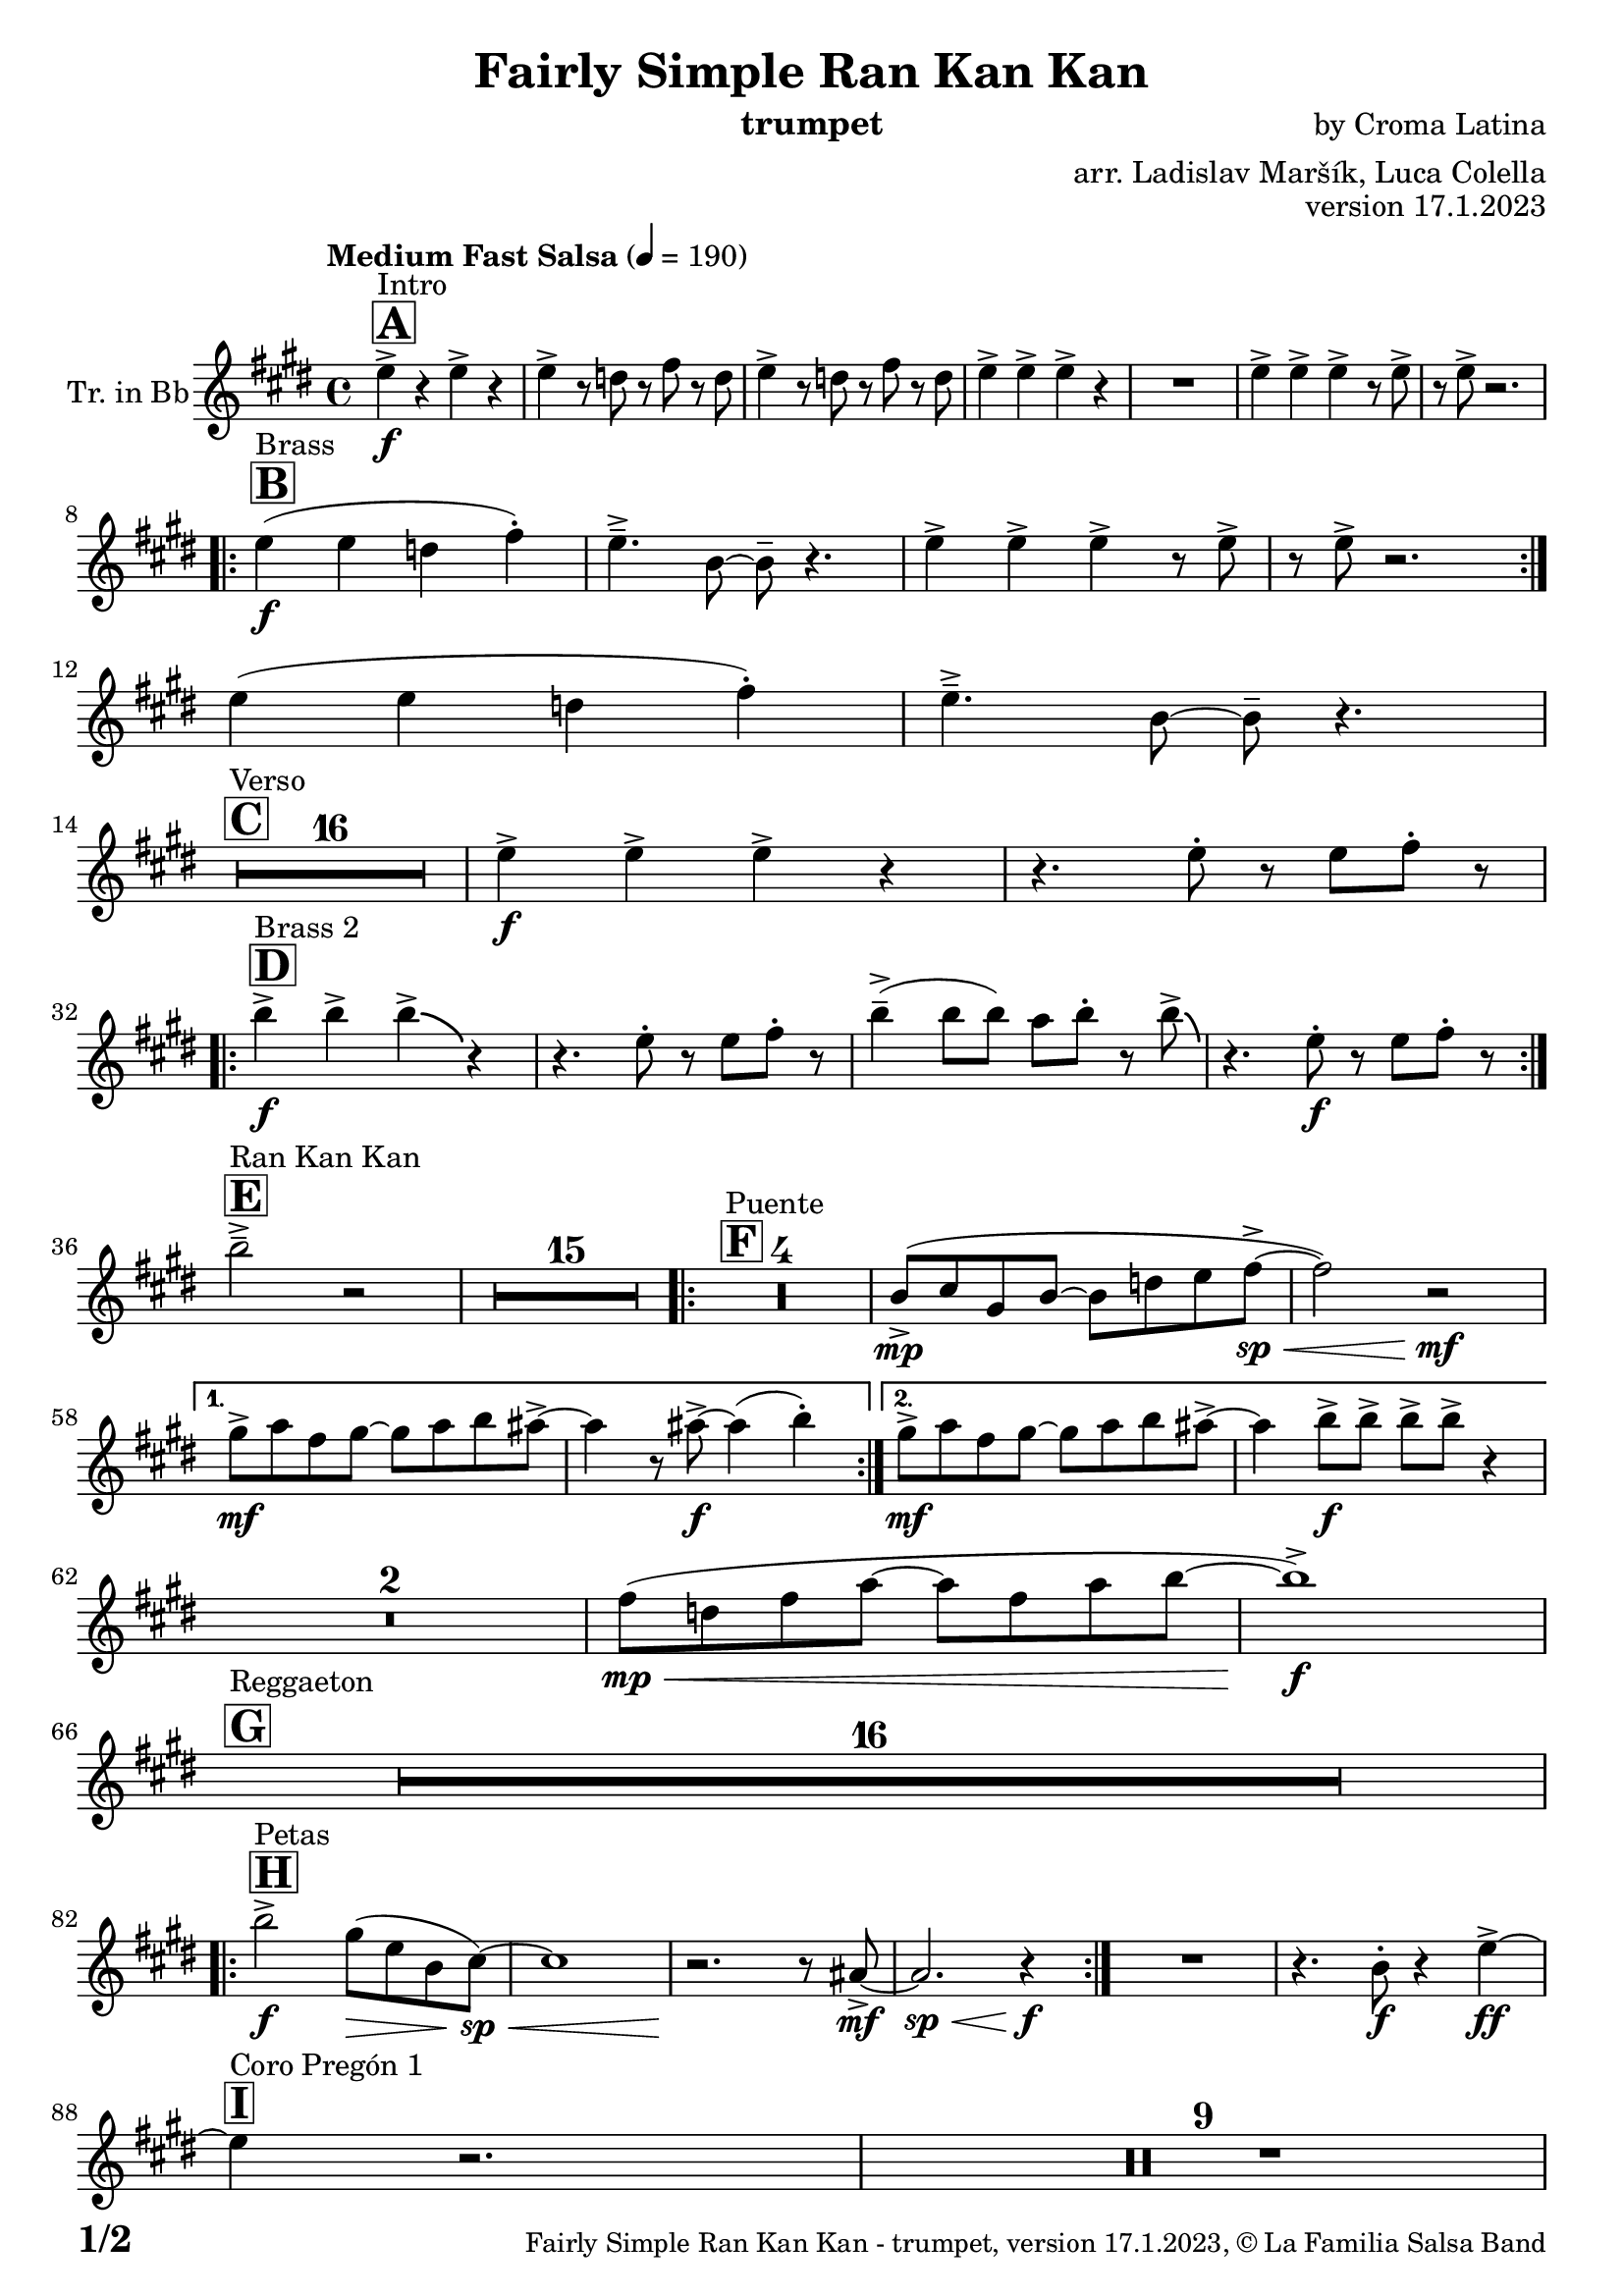 \version "2.24.0"

% Sheet revision 2022_09

\header {
  title = "Fairly Simple Ran Kan Kan"
  instrument = "trumpet"
  composer = "by Croma Latina"
  arranger = "arr. Ladislav Maršík, Luca Colella"
  opus = "version 17.1.2023"
  copyright = "© La Familia Salsa Band"
}

inst =
#(define-music-function
  (string)
  (string?)
  #{ <>^\markup \abs-fontsize #16 \bold \box #string #})

makePercent = #(define-music-function (note) (ly:music?)
                 (make-music 'PercentEvent 'length (ly:music-length note)))

#(define (test-stencil grob text)
   (let* ((orig (ly:grob-original grob))
          (siblings (ly:spanner-broken-into orig)) ; have we been split?
          (refp (ly:grob-system grob))
          (left-bound (ly:spanner-bound grob LEFT))
          (right-bound (ly:spanner-bound grob RIGHT))
          (elts-L (ly:grob-array->list (ly:grob-object left-bound 'elements)))
          (elts-R (ly:grob-array->list (ly:grob-object right-bound 'elements)))
          (break-alignment-L
           (filter
            (lambda (elt) (grob::has-interface elt 'break-alignment-interface))
            elts-L))
          (break-alignment-R
           (filter
            (lambda (elt) (grob::has-interface elt 'break-alignment-interface))
            elts-R))
          (break-alignment-L-ext (ly:grob-extent (car break-alignment-L) refp X))
          (break-alignment-R-ext (ly:grob-extent (car break-alignment-R) refp X))
          (num
           (markup text))
          (num
           (if (or (null? siblings)
                   (eq? grob (car siblings)))
               num
               (make-parenthesize-markup num)))
          (num (grob-interpret-markup grob num))
          (num-stil-ext-X (ly:stencil-extent num X))
          (num-stil-ext-Y (ly:stencil-extent num Y))
          (num (ly:stencil-aligned-to num X CENTER))
          (num
           (ly:stencil-translate-axis
            num
            (+ (interval-length break-alignment-L-ext)
               (* 0.5
                  (- (car break-alignment-R-ext)
                     (cdr break-alignment-L-ext))))
            X))
          (bracket-L
           (markup
            #:path
            0.1 ; line-thickness
            `((moveto 0.5 ,(* 0.5 (interval-length num-stil-ext-Y)))
              (lineto ,(* 0.5
                          (- (car break-alignment-R-ext)
                             (cdr break-alignment-L-ext)
                             (interval-length num-stil-ext-X)))
                      ,(* 0.5 (interval-length num-stil-ext-Y)))
              (closepath)
              (rlineto 0.0
                       ,(if (or (null? siblings) (eq? grob (car siblings)))
                            -1.0 0.0)))))
          (bracket-R
           (markup
            #:path
            0.1
            `((moveto ,(* 0.5
                          (- (car break-alignment-R-ext)
                             (cdr break-alignment-L-ext)
                             (interval-length num-stil-ext-X)))
                      ,(* 0.5 (interval-length num-stil-ext-Y)))
              (lineto 0.5
                      ,(* 0.5 (interval-length num-stil-ext-Y)))
              (closepath)
              (rlineto 0.0
                       ,(if (or (null? siblings) (eq? grob (last siblings)))
                            -1.0 0.0)))))
          (bracket-L (grob-interpret-markup grob bracket-L))
          (bracket-R (grob-interpret-markup grob bracket-R))
          (num (ly:stencil-combine-at-edge num X LEFT bracket-L 0.4))
          (num (ly:stencil-combine-at-edge num X RIGHT bracket-R 0.4)))
     num))

#(define-public (Measure_attached_spanner_engraver context)
   (let ((span '())
         (finished '())
         (event-start '())
         (event-stop '()))
     (make-engraver
      (listeners ((measure-counter-event engraver event)
                  (if (= START (ly:event-property event 'span-direction))
                      (set! event-start event)
                      (set! event-stop event))))
      ((process-music trans)
       (if (ly:stream-event? event-stop)
           (if (null? span)
               (ly:warning "You're trying to end a measure-attached spanner but you haven't started one.")
               (begin (set! finished span)
                 (ly:engraver-announce-end-grob trans finished event-start)
                 (set! span '())
                 (set! event-stop '()))))
       (if (ly:stream-event? event-start)
           (begin (set! span (ly:engraver-make-grob trans 'MeasureCounter event-start))
             (set! event-start '()))))
      ((stop-translation-timestep trans)
       (if (and (ly:spanner? span)
                (null? (ly:spanner-bound span LEFT))
                (moment<=? (ly:context-property context 'measurePosition) ZERO-MOMENT))
           (ly:spanner-set-bound! span LEFT
                                  (ly:context-property context 'currentCommandColumn)))
       (if (and (ly:spanner? finished)
                (moment<=? (ly:context-property context 'measurePosition) ZERO-MOMENT))
           (begin
            (if (null? (ly:spanner-bound finished RIGHT))
                (ly:spanner-set-bound! finished RIGHT
                                       (ly:context-property context 'currentCommandColumn)))
            (set! finished '())
            (set! event-start '())
            (set! event-stop '()))))
      ((finalize trans)
       (if (ly:spanner? finished)
           (begin
            (if (null? (ly:spanner-bound finished RIGHT))
                (set! (ly:spanner-bound finished RIGHT)
                      (ly:context-property context 'currentCommandColumn)))
            (set! finished '())))
       (if (ly:spanner? span)
           (begin
            (ly:warning "I think there's a dangling measure-attached spanner :-(")
            (ly:grob-suicide! span)
            (set! span '())))))))

\layout {
  \context {
    \Staff
    \consists #Measure_attached_spanner_engraver
    \override MeasureCounter.font-encoding = #'latin1
    \override MeasureCounter.font-size = 0
    \override MeasureCounter.outside-staff-padding = 2
    \override MeasureCounter.outside-staff-horizontal-padding = #0
  }
}

repeatBracket = #(define-music-function
                  (parser location N note)
                  (number? ly:music?)
                  #{
                    \override Staff.MeasureCounter.stencil =
                    #(lambda (grob) (test-stencil grob #{ #(string-append(number->string N) "x") #} ))
                    \startMeasureCount
                    \repeat volta #N { $note }
                    \stopMeasureCount
                  #}
                  )

Trumpet = \new Voice
\transpose c d
\relative c'' {
  \set Staff.instrumentName = \markup {
    \center-align { "Tr. in Bb" }
  }
  \set Staff.midiInstrument = "trumpet"
  \set Staff.midiMaximumVolume = #1.0

  \key d \major
  \time 4/4
  \tempo "Medium Fast Salsa" 4 = 190
  
  \inst "A"
  s1*0 ^\markup { "Intro" }
  d4 \f -> r d -> r |
  d -> r8 c r e r c |
  d4 -> r8 c r e r c |
  d4 -> d -> d -> r |
  R1 |
  d4 -> d -> d -> r8 d -> |
  r d -> r2. | \break

  \inst "B"
  s1*0 ^\markup { "Brass" }
  \repeat volta 2 {
    d4 \f ( d c e -. ) |
    d4. \tenuto -> a8 ~ a \tenuto r4. |
    d4 -> d -> d -> r8 d -> |
    r d -> r2. | \break 
  }
  d4 ( d c e -. ) |
  d4. \tenuto -> a8 ~ a \tenuto r4. | \break

  \inst "C"
  s1*0 ^\markup { "Verso" }
  \set Score.skipBars = ##t R1*16 |

  d4 \f -> d -> d -> r | 
  r4. d8 -. r d e -. r | \break
    
  \inst "D"
  s1*0 ^\markup { "Brass 2" }
  \repeat volta 2 {
    a4 \f -> a -> a -> \bendAfter #-4 r4 |
    r4. d,8 -. r d e -. r | 
    a4 \tenuto -> ( a8 a ) g a -. r8 a8 -> \bendAfter #-4 |
    r4. d,8 -. \f r d e -. r | \break
  }

  \inst "E"
  s1*0 ^\markup { "Ran Kan Kan" }
  a2 \tenuto -> r2 |
  \set Score.skipBars = ##t R1*15 |
  
  \inst "F"
  s1*0 ^\markup { "Puente" }
  \repeat volta 2 {
    \set Score.skipBars = ##t R1*4 |
    a,8 -> \mp ( b fis a ~ a c d e \< -> \sp ~ |
    e2 ) r2 \! \mf |
  }
  
  \alternative {
    { 
      fis8 -> \mf g e fis ~ fis g a gis ->  ~ |
      gis4 r8 gis -> \f ~ gis4 ( a4 -. ) | 
    }
    {
      fis8 -> \mf g e fis ~ fis g a gis ->  ~ |
      gis4 a8 -> \f a -> a -> a -> r4 |
    } 
  } \break
  
  \set Score.skipBars = ##t R1*2 |
  
  e8 ( \mp \< c e g ~ g e g a ~ |
  a1 ) \f -> | \break
  
  \inst "G"
  s1*0 ^\markup { "Reggaeton" }
  \set Score.skipBars = ##t R1*16 |  \break
  
  \inst "H"
  s1*0 ^\markup { "Petas" }
  \repeat volta 2 {
    a2 \f -> fis8 ( \> d a  b \sp \< ) ~ |
    b1 |
    r2. \! r8 gis8 -> \mf ~ |
    gis2. \sp \< r4 \f |
  }
  R1 |
  r4. a8 -. \f r4 d4 \ff -> ~ | \break
  \inst "I"
  s1*0 ^\markup { "Coro Pregón 1 " }
  d4 r2. |
  \set Score.skipBars = ##t R1*9 |  \break
  a4 \f -> r8 a8 a4 -> r |
  r8 b8 -> \bendAfter #-4 r2. |
  r2 a8 -> a -. r a8 -. |
  r4. b8 -> r b8 -> \bendAfter #-4 r4 | 
  r2 r8 a -> r gis ->  |
  r4 r8 a -> r gis -> r4  |
  R1*2 | \break
  \repeat volta 2 {
    d8 \mf \tenuto \< d \tenuto fis \tenuto a \tenuto c -> \f ( b ais a \tenuto ) \sp \< ~  |
    a1 |
    R1 \! |
    R1 |
  }
  b4 \f -> r a -> r |
  g -> r2 f4 -> |
  e4 -> r2. |
  r2 d'4 -. d8 ( c -. ) | \break

  \inst "J = B"
  s1*0 ^\markup { "Brass" }
  \repeat volta 2 {
    d4 \f ( d c e -. ) |
    d4. \tenuto -> a8 ~ a \tenuto r4. |
    d4 -> d -> d -> r8 d -> |
    r d -> r2. | \break 
  }
  d4 ( d c e -. ) |
  d4. \tenuto -> a8 ~ a \tenuto r4. | \break

  \inst "K = C"
  s1*0 ^\markup { "Verso" }
  \set Score.skipBars = ##t R1*16 |

  \inst "L"
  s1*0 ^\markup { "Coda" }
  \set Score.skipBars = ##t R1*2
  a'4 \f -> a -> a -> a -> |
  a4 \ff -> \bendAfter #-8 r2. ^\markup { "Timbales + snare" } |
  r2 \fermata b,2 \mf \tenuto ( \< ~ _\markup { "sub. rit." } |
  b1 \tenuto |
  d4 ) ^\markup { "On signal" } \ff -> r2. |

  \label #'lastPage
  \bar "|."
}

\score {
  \compressMMRests \new Staff \with {
    \consists "Volta_engraver"
  }
  {
    \Trumpet
  }
  \layout {
    \context {
      \Score
      \remove "Volta_engraver"
    }
  }
} 

\score {
  \unfoldRepeats {
      \transpose d c  \Trumpet 
  }
  \midi { } 
}

\paper {
  system-system-spacing =
  #'((basic-distance . 14)
     (minimum-distance . 10)
     (padding . 1)
     (stretchability . 60))
  between-system-padding = #2
  bottom-margin = 5\mm

  print-page-number = ##t
  print-first-page-number = ##t
  oddHeaderMarkup = \markup \fill-line { " " }
  evenHeaderMarkup = \markup \fill-line { " " }
  oddFooterMarkup = \markup {
    \fill-line {
      \bold \fontsize #2
      \concat { \fromproperty #'page:page-number-string "/" \page-ref #'lastPage "0" "?" }

      \fontsize #-1
      \concat { \fromproperty #'header:title " - " \fromproperty #'header:instrument ", " \fromproperty #'header:opus ", " \fromproperty #'header:copyright }
    }
  }
  evenFooterMarkup = \markup {
    \fill-line {
      \fontsize #-1
      \concat { \fromproperty #'header:title " - " \fromproperty #'header:instrument ", " \fromproperty #'header:opus ", " \fromproperty #'header:copyright }

      \bold \fontsize #2
      \concat { \fromproperty #'page:page-number-string "/" \page-ref #'lastPage "0" "?" }
    }
  }
}